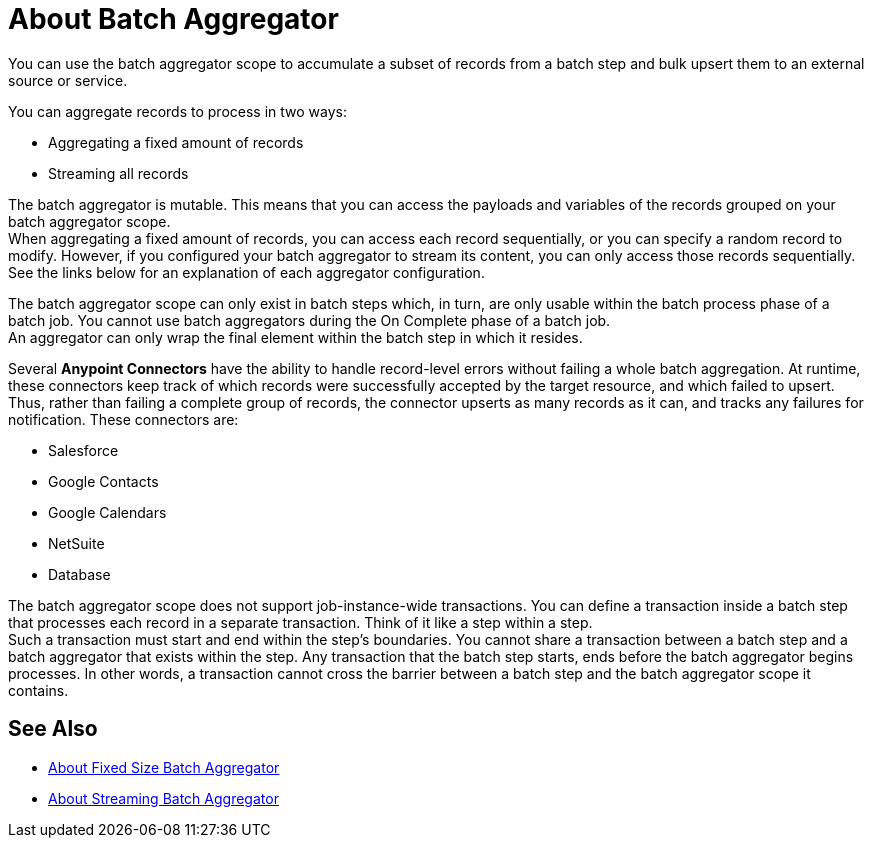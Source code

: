 = About Batch Aggregator

You can use the batch aggregator scope to accumulate a subset of records from a batch step and bulk upsert them to an external source or service.

You can aggregate records to process in two ways:

* Aggregating a fixed amount of records
* Streaming all records

The batch aggregator is mutable. This means that you can access the payloads and variables of the records grouped on your batch aggregator scope. +
When aggregating a fixed amount of records, you can access each record sequentially, or you can specify a random record to modify. However, if you configured your batch aggregator to stream its content, you can only access those records sequentially. +
See the links below for an explanation of each aggregator configuration.


The batch aggregator scope can only exist in batch steps which, in turn, are only usable within the batch process phase of a batch job. You cannot use batch aggregators during the On Complete phase of a batch job. +
An aggregator can only wrap the final element within the batch step in which it resides.


//_TODO: Maybe add a task for this.
// By combining streaming batch aggregator and DataMapper streaming in a flow, you can transform large datasets in one single operation and one single write to disk. The example below illustrates the actions Mule takes to batch process streaming data. 

Several *Anypoint Connectors* have the ability to handle record-level errors without failing a whole batch aggregation. At runtime, these connectors keep track of which records were successfully accepted by the target resource, and which failed to upsert. Thus, rather than failing a complete group of records, the connector upserts as many records as it can, and tracks any failures for notification. These connectors are:

* Salesforce
* Google Contacts
* Google Calendars
* NetSuite
* Database


The batch aggregator scope does not support job-instance-wide transactions. You can define a transaction inside a batch step that processes each record in a separate transaction. Think of it like a step within a step. +
Such a transaction must start and end within the step's boundaries.
You cannot share a transaction between a batch step and a batch aggregator that exists within the step. Any transaction that the batch step starts, ends before the batch aggregator begins processes. In other words, a transaction cannot cross the barrier between a batch step and the batch aggregator scope it contains.

== See Also

* link:/mule-user-guide/v/4.0/fix-batch-aggregator-concept[About Fixed Size Batch Aggregator]
* link:/mule-user-guide/v/4.0/stream-batch-aggregator-concept[About Streaming Batch Aggregator]

